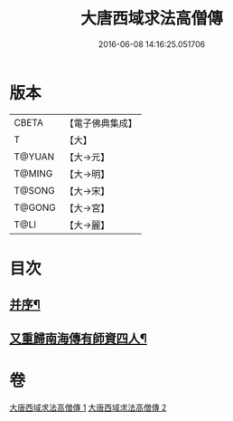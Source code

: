 #+TITLE: 大唐西域求法高僧傳 
#+DATE: 2016-06-08 14:16:25.051706

* 版本
 |     CBETA|【電子佛典集成】|
 |         T|【大】     |
 |    T@YUAN|【大→元】   |
 |    T@MING|【大→明】   |
 |    T@SONG|【大→宋】   |
 |    T@GONG|【大→宮】   |
 |      T@LI|【大→麗】   |

* 目次
** [[file:KR6r0059_001.txt::001-0001a4][并序¶]]
** [[file:KR6r0059_002.txt::002-0010b15][又重歸南海傳有師資四人¶]]

* 卷
[[file:KR6r0059_001.txt][大唐西域求法高僧傳 1]]
[[file:KR6r0059_002.txt][大唐西域求法高僧傳 2]]

